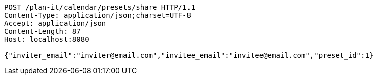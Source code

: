 [source,http,options="nowrap"]
----
POST /plan-it/calendar/presets/share HTTP/1.1
Content-Type: application/json;charset=UTF-8
Accept: application/json
Content-Length: 87
Host: localhost:8080

{"inviter_email":"inviter@email.com","invitee_email":"invitee@email.com","preset_id":1}
----